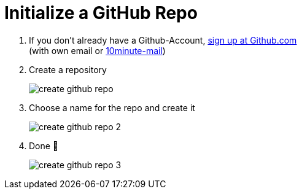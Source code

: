 = Initialize a GitHub Repo

. If you don't already have a Github-Account, https://github.com/[sign up at Github.com] +
(with own email or https://10minutemail.net[10minute-mail])
. Create a repository
+
image::resources/create-github-repo.png[align=center]
. Choose a name for the repo and create it
+
image::resources/create-github-repo-2[align=center]
. Done 🥳
+
image::resources/create-github-repo-3.png[]
